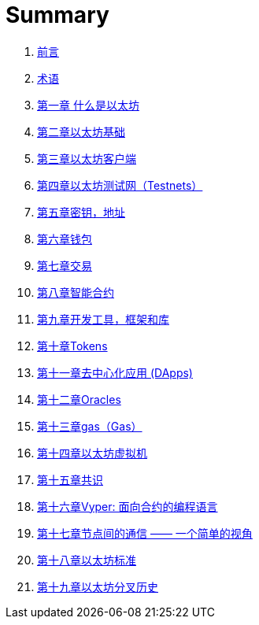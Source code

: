 = Summary 

. link:前言.asciidoc[前言]

. link:术语.asciidoc[术语]

. link:第一章.asciidoc[第一章 什么是以太坊]

. link:第二章.asciidoc[第二章以太坊基础]

. link:第三章.asciidoc[第三章以太坊客户端]

. link:第四章.asciidoc[第四章以太坊测试网（Testnets）]

. link:第五章.asciidoc[第五章密钥，地址]

. link:第六章.asciidoc[第六章钱包]

. link:第七章.asciidoc[第七章交易]

. link:第八章.asciidoc[第八章智能合约]

. link:第九章.asciidoc[第九章开发工具，框架和库]

. link:第十章.asciidoc[第十章Tokens]

. link:第十一章.asciidoc[第十一章去中心化应用 (DApps)]

. link:第十二章.asciidoc[第十二章Oracles]

. link:第十三章.asciidoc[第十三章gas（Gas）]

. link:第十四章.asciidoc[第十四章以太坊虚拟机]

. link:第十五章.asciidoc[第十五章共识]

. link:第十六章.asciidoc[第十六章Vyper: 面向合约的编程语言]

. link:第十七章.asciidoc[第十七章节点间的通信 —— 一个简单的视角]

. link:第十八章.asciidoc[第十八章以太坊标准]

. link:第十九章.asciidoc[第十九章以太坊分叉历史]

